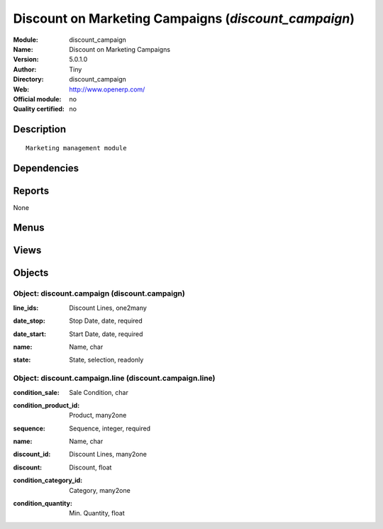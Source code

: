 
.. i18n: .. module:: discount_campaign
.. i18n:     :synopsis: Discount on Marketing Campaigns 
.. i18n:     :noindex:
.. i18n: .. 

.. module:: discount_campaign
    :synopsis: Discount on Marketing Campaigns 
    :noindex:
.. 

.. i18n: .. raw:: html
.. i18n: 
.. i18n:     <link rel="stylesheet" href="../_static/hide_objects_in_sidebar.css" type="text/css" />

.. raw:: html

    <link rel="stylesheet" href="../_static/hide_objects_in_sidebar.css" type="text/css" />

.. i18n: Discount on Marketing Campaigns (*discount_campaign*)
.. i18n: =====================================================
.. i18n: :Module: discount_campaign
.. i18n: :Name: Discount on Marketing Campaigns
.. i18n: :Version: 5.0.1.0
.. i18n: :Author: Tiny
.. i18n: :Directory: discount_campaign
.. i18n: :Web: http://www.openerp.com/
.. i18n: :Official module: no
.. i18n: :Quality certified: no

Discount on Marketing Campaigns (*discount_campaign*)
=====================================================
:Module: discount_campaign
:Name: Discount on Marketing Campaigns
:Version: 5.0.1.0
:Author: Tiny
:Directory: discount_campaign
:Web: http://www.openerp.com/
:Official module: no
:Quality certified: no

.. i18n: Description
.. i18n: -----------

Description
-----------

.. i18n: ::
.. i18n: 
.. i18n:   Marketing management module

::

  Marketing management module

.. i18n: Dependencies
.. i18n: ------------

Dependencies
------------

.. i18n:  * :mod:`base`
.. i18n:  * :mod:`sale`

 * :mod:`base`
 * :mod:`sale`

.. i18n: Reports
.. i18n: -------

Reports
-------

.. i18n: None

None

.. i18n: Menus
.. i18n: -------

Menus
-------

.. i18n:  * Sales Management/Configuration/Discount Campaign

 * Sales Management/Configuration/Discount Campaign

.. i18n: Views
.. i18n: -----

Views
-----

.. i18n:  * \* INHERIT discountcampaign.sale.order.form.view (form)
.. i18n:  * \* INHERIT discount.campaign.partner.form.view (form)
.. i18n:  * discount.campaign.form (form)
.. i18n:  * discount.campaign.tree (tree)
.. i18n:  * discount.campaign.line.form (form)
.. i18n:  * discount.campaign.line.tree (tree)

 * \* INHERIT discountcampaign.sale.order.form.view (form)
 * \* INHERIT discount.campaign.partner.form.view (form)
 * discount.campaign.form (form)
 * discount.campaign.tree (tree)
 * discount.campaign.line.form (form)
 * discount.campaign.line.tree (tree)

.. i18n: Objects
.. i18n: -------

Objects
-------

.. i18n: Object: discount.campaign (discount.campaign)
.. i18n: #############################################

Object: discount.campaign (discount.campaign)
#############################################

.. i18n: :line_ids: Discount Lines, one2many

:line_ids: Discount Lines, one2many

.. i18n: :date_stop: Stop Date, date, required

:date_stop: Stop Date, date, required

.. i18n: :date_start: Start Date, date, required

:date_start: Start Date, date, required

.. i18n: :name: Name, char

:name: Name, char

.. i18n: :state: State, selection, readonly

:state: State, selection, readonly

.. i18n: Object: discount.campaign.line (discount.campaign.line)
.. i18n: #######################################################

Object: discount.campaign.line (discount.campaign.line)
#######################################################

.. i18n: :condition_sale: Sale Condition, char

:condition_sale: Sale Condition, char

.. i18n: :condition_product_id: Product, many2one

:condition_product_id: Product, many2one

.. i18n: :sequence: Sequence, integer, required

:sequence: Sequence, integer, required

.. i18n: :name: Name, char

:name: Name, char

.. i18n: :discount_id: Discount Lines, many2one

:discount_id: Discount Lines, many2one

.. i18n: :discount: Discount, float

:discount: Discount, float

.. i18n: :condition_category_id: Category, many2one

:condition_category_id: Category, many2one

.. i18n: :condition_quantity: Min. Quantity, float

:condition_quantity: Min. Quantity, float
